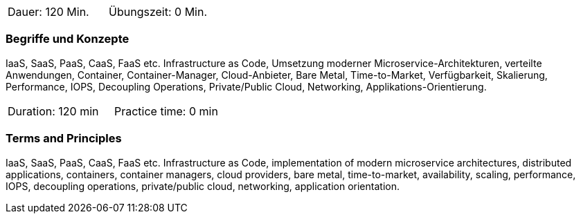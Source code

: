 // tag::DE[]
|===
| Dauer: 120 Min. | Übungszeit: 0 Min.
|===

=== Begriffe und Konzepte

IaaS, SaaS, PaaS, CaaS, FaaS etc. Infrastructure as Code, Umsetzung moderner Microservice-Architekturen, verteilte Anwendungen, Container, Container-Manager, Cloud-Anbieter, Bare Metal, Time-to-Market, Verfügbarkeit, Skalierung, Performance, IOPS, Decoupling Operations, Private/Public Cloud, Networking, Applikations-Orientierung.

// end::DE[]

// tag::EN[]
|===
| Duration: 120 min | Practice time: 0 min
|===

=== Terms and Principles

IaaS, SaaS, PaaS, CaaS, FaaS etc. Infrastructure as Code, implementation of modern microservice architectures, distributed applications, containers, container managers, cloud providers, bare metal, time-to-market, availability, scaling, performance, IOPS, decoupling operations, private/public cloud, networking, application orientation.
// end::EN[]





